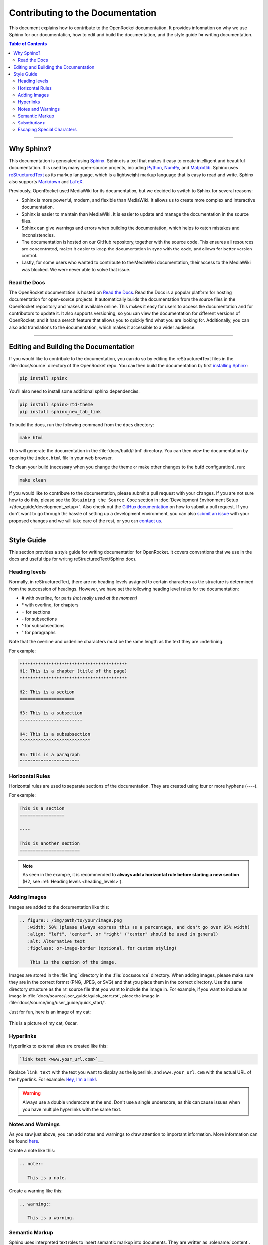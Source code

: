 *********************************
Contributing to the Documentation
*********************************

This document explains how to contribute to the OpenRocket documentation. It provides information on why we use Sphinx
for our documentation, how to edit and build the documentation, and the style guide for writing documentation.

.. contents:: Table of Contents
   :depth: 2
   :local:
   :backlinks: none

----

Why Sphinx?
===========

This documentation is generated using `Sphinx <https://www.sphinx-doc.org/en/master/>`__. Sphinx is a tool that makes it
easy to create intelligent and beautiful documentation. It is used by many open-source projects, including
`Python <https://www.python.org/>`__, `NumPy <https://numpy.org/>`__, and `Matplotlib <https://matplotlib.org/>`__.
Sphinx uses `reStructuredText <https://docutils.sourceforge.io/rst.html>`__ as its markup language, which is a lightweight markup language that is easy to read and write. Sphinx also supports `Markdown <https://www.markdownguide.org/>`__ and `LaTeX <https://www.latex-project.org/>`__.

Previously, OpenRocket used MediaWiki for its documentation, but we decided to switch to Sphinx for several reasons:

- Sphinx is more powerful, modern, and flexible than MediaWiki. It allows us to create more complex and interactive documentation.

- Sphinx is easier to maintain than MediaWiki. It is easier to update and manage the documentation in the source files.

- Sphinx can give warnings and errors when building the documentation, which helps to catch mistakes and inconsistencies.

- The documentation is hosted on our GitHub repository, together with the source code. This ensures all resources are concentrated,
  makes it easier to keep the documentation in sync with the code, and allows for better version control.

- Lastly, for some users who wanted to contribute to the MediaWiki documentation, their access to the MediaWiki was blocked.
  We were never able to solve that issue.

Read the Docs
-------------

The OpenRocket documentation is hosted on `Read the Docs <https://readthedocs.org/>`__. Read the Docs is a popular
platform for hosting documentation for open-source projects. It automatically builds the documentation from the source
files in the OpenRocket repository and makes it available online. This makes it easy for users to access the documentation
and for contributors to update it. It also supports versioning, so you can view the documentation for different versions of
OpenRocket, and it has a search feature that allows you to quickly find what you are looking for. Additionally, you can also
add translations to the documentation, which makes it accessible to a wider audience.

----

Editing and Building the Documentation
======================================

If you would like to contribute to the documentation, you can do so by editing the reStructuredText files in the
:file:`docs/source` directory of the OpenRocket repo. You can then build the documentation by first
`installing Sphinx <https://www.sphinx-doc.org/en/master/usage/installation.html>`__:

.. code-block:: bash

    pip install sphinx

You'll also need to install some additional sphinx dependencies:

.. code-block:: bash

   pip install sphinx-rtd-theme
   pip install sphinx_new_tab_link

To build the docs, run the following command from the ``docs`` directory:

.. code-block:: bash

    make html

This will generate the documentation in the :file:`docs/build/html` directory. You can then view the documentation by opening the
``index.html`` file in your web browser.

To clean your build (necessary when you change the theme or make other changes to the build configuration), run:

.. code-block:: bash

   make clean


If you would like to contribute to the documentation, please submit a pull request with your changes. If you are not sure how to
do this, please see the ``Obtaining the Source Code`` section in :doc:`Development Environment Setup </dev_guide/development_setup>`.
Also check out the `GitHub documentation <https://docs.github.com/en/github/collaborating-with-issues-and-pull-requests/creating-a-pull-request>`__
on how to submit a pull request. If you don't want to go through the hassle of setting up a development environment, you can also
`submit an issue <https://github.com/openrocket/openrocket/issues/new/choose>`__ with your proposed changes and we will take care of the rest,
or you can `contact us <https://openrocket.info/contact.html>`__.

----

Style Guide
===========

This section provides a style guide for writing documentation for OpenRocket. It covers conventions that we use in the docs
and useful tips for writing reStructuredText/Sphinx docs.

.. _heading_levels:

Heading levels
--------------

Normally, in reStructuredText, there are no heading levels assigned to certain characters as the structure is determined
from the succession of headings. However, we have set the following heading level rules for the documentation:

- \# with overline, for parts *(not really used at the moment)*

- \* with overline, for chapters

- \= for sections

- \- for subsections

- \^ for subsubsections

- \" for paragraphs

Note that the overline and underline characters must be the same length as the text they are underlining.

For example:

.. code-block:: rst

    *****************************************
    H1: This is a chapter (title of the page)
    *****************************************

    H2: This is a section
    =====================

    H3: This is a subsection
    ------------------------

    H4: This is a subsubsection
    ^^^^^^^^^^^^^^^^^^^^^^^^^^^

    H5: This is a paragraph
    """""""""""""""""""""""

Horizontal Rules
----------------

Horizontal rules are used to separate sections of the documentation. They are created using four or more hyphens (----).

For example:

.. code-block:: rst

    This is a section
    =================

    ----

    This is another section
    =======================

.. note::

   As seen in the example, it is recommended to **always add a horizontal rule before starting a new section**
   (H2, see :ref:`Heading levels <heading_levels>`).

Adding Images
-------------

Images are added to the documentation like this:

.. code-block:: rst

   .. figure:: /img/path/to/your/image.png
      :width: 50% (please always express this as a percentage, and don't go over 95% width)
      :align: "left", "center", or "right" ("center" should be used in general)
      :alt: Alternative text
      :figclass: or-image-border (optional, for custom styling)

       This is the caption of the image.

Images are stored in the :file:`img` directory in the :file:`docs/source` directory. When adding images, please make sure
they are in the correct format (PNG, JPEG, or SVG) and that you place them in the correct directory. Use the same directory
structure as the rst source file that you want to include the image in. For example, if you want to include an image in
:file:`docs/source/user_guide/quick_start.rst`, place the image in :file:`docs/source/img/user_guide/quick_start/`.

Just for fun, here is an image of my cat:

.. figure:: /img/dev_guide/contributing_to_the_docs/Oscar.jpeg
   :width: 50%
   :align: center
   :alt: A cute cat
   :figclass: or-image-border

   This is a picture of my cat, Oscar.

Hyperlinks
----------

Hyperlinks to external sites are created like this:

.. code-block:: rst

    `link text <www.your_url.com>`__

Replace ``link text`` with the text you want to display as the hyperlink, and ``www.your_url.com`` with the actual URL
of the hyperlink. For example: `Hey, I'm a link! <https://www.youtube.com/watch?v=dQw4w9WgXcQ>`__.

.. warning::

   Always use a double underscore at the end. Don't use a single underscore, as this can cause issues when you have
   multiple hyperlinks with the same text.

Notes and Warnings
------------------

As you saw just above, you can add notes and warnings to draw attention to important information. More information can
be found `here <https://sublime-and-sphinx-guide.readthedocs.io/en/latest/notes_warnings.html>`__.

Create a note like this:

.. code-block:: rst

    .. note::

       This is a note.

Create a warning like this:

.. code-block:: rst

    .. warning::

       This is a warning.

Semantic Markup
---------------

Sphinx uses interpreted text roles to insert semantic markup into documents. They are written as \:rolename\:\`content\`.
More information can be found `here <https://www.sphinx-doc.org/en/master/usage/restructuredtext/roles.html>`__. What
this means is that you can add roles to pieces of text that have a specific meaning so that Sphinx renders that text
in an appropriate way. Below you find some of the most common roles used in the OpenRocket documentation:

\:menuselection\: Role
^^^^^^^^^^^^^^^^^^^^^^

The ``:menuselection:`` role is used to represent a sequence of menu selections in a user interface.

Example:
  :menuselection:`File --> Open example`

(Ensure you use the correct arrow character, which is ``-->``.)

\:command\: Role
^^^^^^^^^^^^^^^^

The ``:command:`` role is used to represent a command that a user can enter in a command-line interface.

Example:
  To list the contents of a directory, use the :command:`ls` command.

\:file\: Role
^^^^^^^^^^^^^

The ``:file:`` role is used to indicate a file or a file path.

Example:
  Open the configuration file :file:`conf.py` to modify the settings.

\:kbd\: Role
^^^^^^^^^^^^

The ``:kbd:`` role is used to indicate keyboard keys or shortcuts.

Example:
  Press :kbd:`Ctrl` + :kbd:`C` to copy the text.

\:guilabel\: Role
^^^^^^^^^^^^^^^^^

The ``:guilabel:`` role is used to indicate labels of GUI elements like buttons, labels, or fields.

Example:
  Click the :guilabel:`Submit` button to save your changes.

Substitutions
-------------

Sphinx allows you to define substitutions that can be used to replace text in the documentation. This is useful for
replacing frequently used text that is prone to update (e.g. versions of something, or dates). More information can be
found `here <https://www.sphinx-doc.org/en/master/usage/restructuredtext/roles.html#substitutions>`__.
Custom substitutions are defined in :file:`docs/source/conf.py` in the ``rst_prolog`` section. For example, there is a
substitution for ``|java_vers|`` that defines the version of Java that OpenRocket requires. You can then use this
substitution in the documentation like this: OpenRocket uses Java ``|java_vers|`` (Java |java_vers|).

Escaping Special Characters
---------------------------

If you need to include a special character in your text that is normally interpreted by Sphinx, you can escape it by
preceding it with a backslash. For example, to include a backslash in your text, you would write ``\\``. To include
a colon, you would write ``\:``.

----

.. note::

   The reStructuredText syntax and Sphinx' capabilities are **very rich**. This page barely scratches the surface of what you can do.
   Please take the time to read the `documentation on reStructuredText <https://www.sphinx-doc.org/en/master/usage/restructuredtext/index.html>`__
   and `Sphinx <https://www.sphinx-doc.org/en/master/usage/index.html>`__. If you find interesting features that you think would be
   useful for the OpenRocket documentation, please use them and document them here!